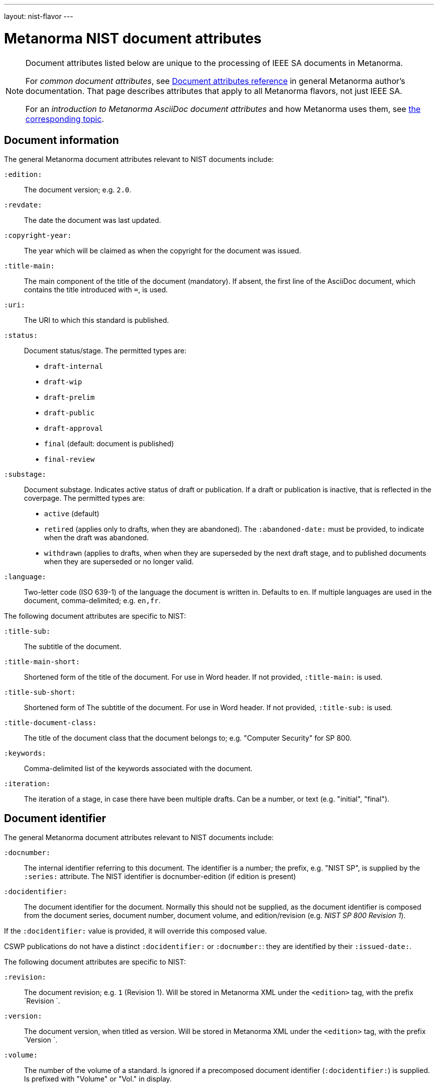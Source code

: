 ---
layout: nist-flavor
---

= Metanorma NIST document attributes

[[note_general_doc_ref_doc_attrib_nist]]
[NOTE]
====
Document attributes listed below are unique to the processing of IEEE SA documents
in Metanorma.

For _common document attributes_, see link:/author/ref/document-attributes/[Document attributes reference] in general Metanorma author's documentation. That page describes attributes that apply to all Metanorma flavors, not just IEEE SA.

For an _introduction to Metanorma AsciiDoc document attributes_ and how Metanorma uses them, see link:/author/ref/document-attributes/[the corresponding topic].
====

== Document information

The general Metanorma document attributes relevant to NIST documents include:

`:edition:`:: The document version; e.g. `2.0`.

`:revdate:`:: The date the document was last updated.

`:copyright-year:`:: The year which will be claimed as when the copyright for
the document was issued.

`:title-main:`:: The main component of the title of the document
(mandatory). If absent, the first line of the AsciiDoc document, which contains the title
introduced with `=`, is used.

`:uri:`:: The URI to which this standard is published.

`:status:`:: Document status/stage. The permitted types are:
+
--
* `draft-internal`
* `draft-wip`
* `draft-prelim`
* `draft-public`
* `draft-approval`
* `final` (default: document is published)
* `final-review`
--

`:substage:`:: Document substage. Indicates active status of draft or publication.
If a draft or publication is inactive, that is reflected in the coverpage. The
permitted types are:
+
--
* `active` (default)
* `retired` (applies only to drafts, when they are abandoned). The `:abandoned-date:` must
be provided, to indicate when the draft was abandoned.
* `withdrawn` (applies to drafts, when when they are superseded by the next draft stage,
and to published documents when they are superseded or no longer valid.
--

`:language:`::
Two-letter code (ISO 639-1) of the language the document is written in. Defaults to `en`.
If multiple languages are used in the document, comma-delimited; e.g. `en,fr`.


The following document attributes are specific to NIST:

`:title-sub:`:: The subtitle of the document.

`:title-main-short:`:: Shortened form of the title of the document. For use in Word header.
If not provided, `:title-main:` is used.

`:title-sub-short:`:: Shortened form of The subtitle of the document. For use in Word header.
If not provided, `:title-sub:` is used.

`:title-document-class:`:: The title of the document class that the document belongs to;
e.g. "Computer Security" for SP 800.

`:keywords:`:: Comma-delimited list of the keywords associated with the document.

`:iteration:`:: The iteration of a stage, in case there have been multiple drafts.
Can be a number, or text (e.g. "initial", "final").

== Document identifier
The general Metanorma document attributes relevant to NIST documents include:

`:docnumber:`:: The internal identifier referring to this document. The identifier is a number;
the prefix, e.g. "NIST SP", is supplied by the `:series:` attribute. The NIST identifier is
docnumber-edition (if edition is present)

`:docidentifier:`:: The document identifier for the document. Normally this should not be supplied,
as the document identifier is composed from the document series, document number, document volume,
and edition/revision (e.g. _NIST SP 800 Revision 1_).

If the `:docidentifier:` value is provided, it will override this composed value.

CSWP publications do not have a distinct `:docidentifier:` or `:docnumber:`: they are identified
by their `:issued-date:`.



The following document attributes are specific to NIST:

`:revision:`:: The document revision; e.g. `1` (Revision 1). Will be stored in Metanorma XML
under the `<edition>` tag, with the prefix `Revision `.

`:version:`:: The document version, when titled as version. Will be stored in Metanorma XML
under the `<edition>` tag, with the prefix `Version `.

`:volume:`::
The number of the volume of a standard. Is ignored if a precomposed
document identifier (`:docidentifier:`) is supplied.
Is prefixed with "Volume" or "Vol." in display.

`:part:`::
The part number of a standard. Is only used to generate machine readable NIST identifier (nist-mr).

`:section:`::
The section number of a standard. Is only used to generate machine readable NIST identifier (nist-mr).

`:supplement:`::
The supplement number of a standard. Is only used to generate machine readable NIST identifier (nist-mr).
Can be supplied with an empty value to indicate that this is a supplement of a standard.

`:index:`::
The index number of a standard. Is only used to generate machine readable NIST identifier (nist-mr).
Can be supplied with an empty value to indicate that this is an index of a standard.

`:update:`::
The update number of a standard. Is only used to generate machine readable NIST identifier (nist-mr).

`:addendum:`::
The document is an addendum to a document. Used to generate machine readable NIST identifier (nist-mr),
and to style document as addendum.

`:doi:`:: DOI URL for document (distinct from `:uri:`, which is the URL that NIST
publishes the document under.)


== Document series
The following document attributes are specific to NIST:


`:series:`:: The publication series that the document belongs to. Legal values are given
as the keys of the
https://github.com/metanorma/pubid-nist/blob/main/series.yaml[pubid-nist series listing] [added in https://github.com/metanorma/metanorma-nist/releases/tag/v2.4.0]. For legacy purposes, `nist-*` is converted  to `NIST *` in all caps; and `nist-cswp`
(Cybersecurity White Papers) is converted to the correct `CSRC White Paper`.
`nist-csts` is also supported as an ad hoc series.

Documents belonging to different series are expected to be rendered differently. As of this
writing, styling has been provided for `nist-cswp` (Cybersecurity White Papers),
`nist-csts` (Cybersecurity Technical Specifications) [added in https://github.com/metanorma/metanorma-nist/releases/tag/v1.2.10],
and for `nist-sp` (SP-800).

`:series-title:`:: (Added in v1.2.10)
`:series-mrprefix:`:: (Added in v1.2.10)
`:series-abbrev:`:: (Added in v1.2.10) The formal documents published by NIST belong to a registered
list of series, each with a predefined title and abbreviation. Non-formal documents instead belong
to ad hoc series defined for the purposes of Metanorma, such as `nist-csts`. That particular series
acts as an umbrella for user-defined series of publications; so when it is used, the user needs to provide
a title (e.g. "Automated Cryptographic Validation Protocol") and abbreviation (e.g. ACVP) for the user-defined
series. The user also needs to provide the prefix by which the series will be identified in the machine-readable
NIST identifier, when it is at variance with the abbreviation.
+
--
In this case, CSTS is retained as the primary series of the publication (and all CSTS documents
are rendered the same way), and ACVP is modelled as a secondary series specific to CSTS. However,
the series information rendered for the document involves the user-defined series, not CSTS itself.
--


== Document dates

The general Metanorma document attributes relevant to NIST documents include:

`:issued-date:`:: The date on which the document was authorised to be published.
Referred to within NIST as the "Publication Date". This is the date used on the document
cover page. Only applies to public documents;
drafts instead have a `:circulated-date:` attribute.

`:published-date:`:: The publication date for the document, when it was physically released.
Referred to within NIST as the "Release Date". This date is not used on the document cover
page; `:issued-date:` is used instead. The Release Date is included in NIST bibliographic metadata.

`:obsoleted-date:`::
The date at which a document is considered no longer valid (withdrawn). If a document
is not currently withdrawn (as indicated through `:substage: withdrawn`),
but will be in the future, that is still indicated in the rendering of the document.

`:confirmed-date:`::
The date at which a document has been reviewed according to the NIST ERB 5-year review process,
and has been confirmed to be relevant and valid to date. If this attribute is present,
the date is included in the cover page.

`:updated-date:`::
The date at which a document has been updated without being considered a distinct new publication.
Used to indicate the date of errata releases.

`:circulated-date:`::
The date at which a draft is circulated. Displayed on the cover page of drafts.
MANDATORY FOR DRAFTS.



The following document attributes are specific to NIST:

`:comment-from:`:: The beginning of the period during which comments may be submitted to the NIST
document draft. ISO-8601 date.

`:comment-to:`:: The end of the period during which comments may be submitted to the NIST document
draft. The end of the period may change, and may be left open-ended (omitted). ISO-8601 date.

`:comment-extended:`:: The date on which the during which comments may be submitted to the NIST document
draft was extended.

`:superseded-date:`::
The date at which both this document and the document superseding it  come into effect,
as a transition period before this document is withdrawn. May be identical to `:obsoleted-date:`,
in which case there is no such transition period. Is indicated in withdrawn publication
cover page; if not provided, the value of `:obsoleted-date:` is given.

`:abandoned-date:`::
The date at which work on a document is abandoned. At that date, the document is considered
retired (`substage: retired`). In NIST, only drafts may be retired. If the document
is not currently retired (as indicated through `:substage: retired`),
but will be in the future, that is still indicated in the rendering of the document.



== Document relationships

The general Metanorma document attributes relevant to NIST documents include:

`:merges:`:: This document incorporates the document(s) with the nominated
identifiers (semicolon-delimited).

`:updates:`:: This document is an update of the document(s) with the nominated
identifiers (semicolon-delimited).

The following document attributes are specific to NIST:

`:obsoletes:`::
One or more NIST document that this NIST document standard renders obsolete; implies that the obsoleted
document is withdrawn, and no longer in effect. Comma delimited.
Format is document identifier, e.g. _SP 800-53A Rev. 1_

`:obsoleted-by:`::
One or more corresponding NIST document that this NIST document standard is obsoleted by; requires that
this document is withdrawn, and no longer in effect. Comma delimited.
Format is document identifier, e.g. _SP 800-53A Rev. 1_.
Is the relation between a withdrawn draft, and the next draft in the approval process.

`:supersedes:`::
One or more NIST document that this NIST document standard supersedes; the superseded
document may still remain in effect. Comma delimited.
Format is document identifier, e.g. _SP 800-53A Rev. 1_

NOTE: The distinction between `obsoletes` and `supersedes` is the withdrawal date of the
original document (`obsoleted-date`); that means that the distinction is predictable given that external information.
The distinction between `obsoleted-by` and `superseded-by`, in the same way, is made by
the withdrawal date of the current document. Relaton does not differentiate between the two relations
for that reason.

`:superseded-by`::
One or more corresponding NIST document that this NIST document standard is superseded by;
this document may still remain in effect. Comma delimited.
Format is document identifier, e.g. _SP 800-53A Rev. 1_
Is *not* the relation between a withdrawn draft, and the next draft in the approval process
(since the earlier draft is automatically no longer in effect).


[[document-contributors]]
== Document contributors


The general Metanorma document attributes relevant to NIST documents include:

`:technical-committee:`:: The name of the relevant committee producing the document.

`:fullname{_i}:`, `:affiliation{_i}:`, `:address{_i}`::
The full name of a person who is a contributor to the document,
their organization, and the address of that person or organization.
In NIST, only the city is given as the address.
A second person is indicated by using a numeric suffix: `:fullname:`, `:fullname_2:`, `fullname_3:`, &c.
The same convention applies to all the following attributes.

[[surname]] `:surname{_i}:`::
The surname of a person who is a contributor to the document.

[[givenname]] `:givenname{_i}:`::
The given name(s) of a person who is a contributor to the document.

`:initials{_i}:`::
The initials(s) of a person who is a contributor to the document.

[[role]] `:role{_i}:`::
The role of a a person who is a contributor to the document.
By default, they are coded as an `editor`; they can also be represented as an `author`.

`:affiliation{_i}:`::
The organizational affiliation of a person who is a contributor to the document.

`:address{_i}:`::
The organizational address of a person who is a contributor to the document.

The following document attributes are specific to NIST:

`:nist-division:`:: Name of NIST division responsible for document. Added to authority
statement as document contact, and to coverage of withdrawn published document.
Default value is "Computer Security Division, Information Technology Laboratory".

`:nist-division-address`:: Address of NIST division responsible for document.
Added to authority statement as document contact. Use line breaks (in AsciiDoc:
` + \`) if necessary. Default value is
"100 Bureau Drive (Mail Stop 8930) Gaithersburg, MD 20899-8930"

`:doc-email:`:: Email contact for document

`:sponsor:`::
The name of the organization that has sponsored the document, if applicable. The attribute can
contain multiple lines and Metanorma formatting.

`:sponsor-logo:`::
The logo of the sponsoring organization, if applicable.

== Superseding document appearance

The following document attributes are specific to NIST, and are used to capture details of the document superseding the present document, which populate the present document's coverpage:

`:superseding-status:`:: Document status/stage of the superseding document, if this document is
superseded or withdrawn. Used for withdrawn drafts. Used for withdrawn published documents,
if an entry for the superseding document is not available on the CSRC website (where it can be
retrieved through the `:obsoleted-by:` document attribute.)

`:superseding-iteration:`:: The iteration of the stage of the superseding document,
in case there have been multiple drafts.  Can be a number, or text (e.g. "initial", "final").
Used for withdrawn drafts.

`:superseding-title:`:: The title of the draft document superseding this document.
If not supplied, the current title is assumed to have been retained. Used for withdrawn drafts.
Used for withdrawn published documents,
if an entry for the superseding document is not available on the CSRC website (where it can be
retrieved through the `:obsoleted-by:` document attribute.)

`:superseding-subtitle:`:: The subtitle of the draft document superseding this document.
If not supplied, the current subtitle is assumed to have been retained. Used for withdrawn drafts.
Used for withdrawn published documents,
if an entry for the superseding document is not available on the CSRC website (where it can be
retrieved through the `:obsoleted-by:` document attribute.)

`:superseding-circulated-date:`::
The date at which the draft document superseding this document is circulated. Used for withdrawn drafts.

`:superseding-issued-date:`::
The date at which the document superseding this document was authorised to be published.
Used for withdrawn published documents,
if an entry for the superseding document is not available on the CSRC website (where it can be
retrieved through the `:obsoleted-by:` document attribute.)

`:superseding-doi:`::
The DOI of the document superseding this document. Used for withdrawn drafts.
Used for withdrawn published documents,
if an entry for the superseding document is not available on the CSRC website (where it can be
retrieved through the `:obsoleted-by:` document attribute.)

`:superseding-url:`::
The URL of the document superseding this document. Used for withdrawn drafts.
Used for withdrawn published documents,
if an entry for the superseding document is not available on the CSRC website (where it can be
retrieved through the `:obsoleted-by:` document attribute.)

`:superseding-authors:`::
The authors of the superseding document. Comma-delimited. Used for withdrawn published documents,
if an entry for the superseding document is not available on the CSRC website (where it can be
retrieved through the `:obsoleted-by:` document attribute.)

`:bib-additional-note:`:: Additional note (optional), used on coverpage of withdrawn and retired drafts, and as
"Related Information" on coverpage of withdrawn published documents.

`:bib-withdrawal-note:`:: Withdrawal note, used on coverpage of withdrawn published documents.

`:bib-withdrawal-announcement-link:`:: Hyperlink to announcement of withdrawal, used on coverpage of withdrawn published documents.


== Visual appearance
The following document attributes are specific to NIST:

`:call-for-patent-claims:`:: Include the Call for Patent Claims in document drafts,
and the Patent Disclosure Notice in finalised documents. (Not applicable to CSWP.)

`:commitment-to-licence:`:: Indicate in the Patent Disclosure Notice that
notice and commitment to license have been received. (Not applicable to CSWP.)

`:patent-contact:`:: Contact for the Call for Patent Claims or Patent Disclosure Notice.
If not supplied, `:doc-email:` is used. (Not applicable to CSWP.)

`:biblio-as-appendix:`:: By default, bibliographies are treated as separate from appendixes in output:
they are published in front of any appendixes. This is the prescribed behaviour for NIST documents moving
forward. If present, bibliographies are treated in the legacy manner: they are treated like appendixes,
and are given an appendix number according to where in the document they occur.

`:boilerplate-authority:`:: Nominate a Metanorma XML file encoding the authority statement of the document,
to overwrite the default authority statement included in the gem
(https://github.com/metanorma/metanorma-nist/blob/main/lib/metanorma/nist/nist_intro.xml[`lib/metanorma/nist/nist_intro.xml`],
https://github.com/metanorma/metanorma-nist/blob/main/lib/metanorma/nist/nist_intro_cswp.xml[`lib/asciidoctor/nist/nist_intro_cswp.xml`]),
in case the document is historical, and needs to be generated with a previous authority statement.


